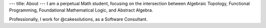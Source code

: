 ---
title: About
---
I am a perpetual Math student, focusing on the intersection between
Algebraic Topology, Functional Programming, Foundational Mathematical Logic,
and Abstract Algebra.

Professionally, I work for @cakesolutions, as a Software Consultant.
